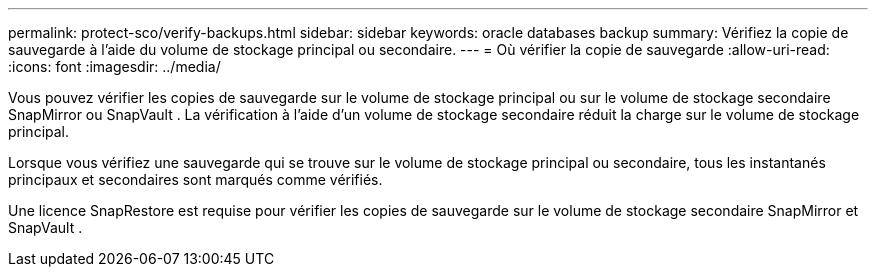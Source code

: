 ---
permalink: protect-sco/verify-backups.html 
sidebar: sidebar 
keywords: oracle databases backup 
summary: Vérifiez la copie de sauvegarde à l’aide du volume de stockage principal ou secondaire. 
---
= Où vérifier la copie de sauvegarde
:allow-uri-read: 
:icons: font
:imagesdir: ../media/


[role="lead"]
Vous pouvez vérifier les copies de sauvegarde sur le volume de stockage principal ou sur le volume de stockage secondaire SnapMirror ou SnapVault .  La vérification à l’aide d’un volume de stockage secondaire réduit la charge sur le volume de stockage principal.

Lorsque vous vérifiez une sauvegarde qui se trouve sur le volume de stockage principal ou secondaire, tous les instantanés principaux et secondaires sont marqués comme vérifiés.

Une licence SnapRestore est requise pour vérifier les copies de sauvegarde sur le volume de stockage secondaire SnapMirror et SnapVault .
